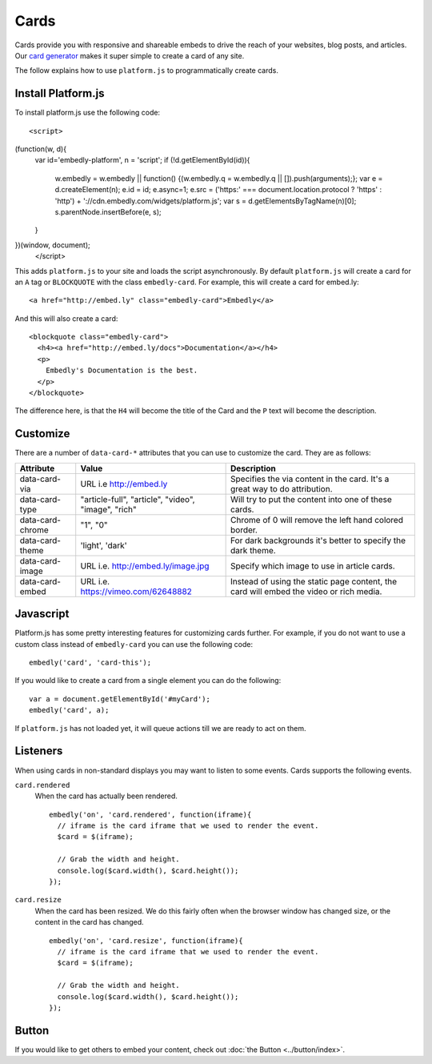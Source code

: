 Cards
=====
Cards provide you with responsive and shareable embeds to drive the reach of
your websites, blog posts, and articles. Our `card generator </code>`_ makes it
super simple to create a card of any site.

The follow explains how to use ``platform.js`` to programmatically create cards.

Install Platform.js
-------------------
To install platform.js use the following code::

  <script>
(function(w, d){
 var id='embedly-platform', n = 'script';
 if (!d.getElementById(id)){
   w.embedly = w.embedly || function() {(w.embedly.q = w.embedly.q || []).push(arguments);};
   var e = d.createElement(n); e.id = id; e.async=1;
   e.src = ('https:' === document.location.protocol ? 'https' : 'http') + '://cdn.embedly.com/widgets/platform.js';
   var s = d.getElementsByTagName(n)[0];
   s.parentNode.insertBefore(e, s);
 }
})(window, document);
  </script>

This adds ``platform.js`` to your site and loads the script asynchronously. By
default ``platform.js`` will create a card for an ``A`` tag or ``BLOCKQUOTE``
with the class ``embedly-card``. For example, this will create a card for
embed.ly::

  <a href="http://embed.ly" class="embedly-card">Embedly</a>

And this will also create a card::

  <blockquote class="embedly-card">
    <h4><a href="http://embed.ly/docs">Documentation</a></h4>
    <p>
      Embedly's Documentation is the best.
    </p>
  </blockquote>

The difference here, is that the ``H4`` will become the title of the Card and
the ``P`` text will become the description.


Customize
---------
There are a number of ``data-card-*`` attributes that you can use to customize
the card. They are as follows:

+------------------+-----------------------------------------------------+----------------------------------------------------------------------------------------+
|    Attribute     |        Value                                        |       Description                                                                      |
+==================+=====================================================+========================================================================================+
| data-card-via    | URL i.e http://embed.ly                             | Specifies the via content in the card. It's a great way to do  attribution.            |
+------------------+-----------------------------------------------------+----------------------------------------------------------------------------------------+
| data-card-type   | "article-full", "article", "video", "image", "rich" | Will try to put the content into one of these cards.                                   |
+------------------+-----------------------------------------------------+----------------------------------------------------------------------------------------+
| data-card-chrome |  "1", "0"                                           | Chrome of 0 will remove the left hand colored border.                                  |
+------------------+-----------------------------------------------------+----------------------------------------------------------------------------------------+
| data-card-theme  | 'light', 'dark'                                     | For dark backgrounds it's better to specify the dark theme.                            |
+------------------+-----------------------------------------------------+----------------------------------------------------------------------------------------+
| data-card-image  | URL i.e. http://embed.ly/image.jpg                  | Specify which image to use in article cards.                                           |
+------------------+-----------------------------------------------------+----------------------------------------------------------------------------------------+
| data-card-embed  | URL i.e. https://vimeo.com/62648882                 | Instead of using the static page content, the card will embed the video or rich media. |
+------------------+-----------------------------------------------------+----------------------------------------------------------------------------------------+

Javascript
----------
Platform.js has some pretty interesting features for customizing cards further.
For example, if you do not want to use a custom class instead of
``embedly-card`` you can use the following code::

  embedly('card', 'card-this');

If you would like to create a card from a single element you can do the
following::

  var a = document.getElementById('#myCard');
  embedly('card', a);

If ``platform.js`` has not loaded yet, it will queue actions till we are ready
to act on them.

Listeners
---------
When using cards in non-standard displays you may want to listen to some
events. Cards supports the following events.

``card.rendered``
  When the card has actually been rendered.
  ::

    embedly('on', 'card.rendered', function(iframe){
      // iframe is the card iframe that we used to render the event.
      $card = $(iframe);

      // Grab the width and height.
      console.log($card.width(), $card.height());
    });

``card.resize``
  When the card has been resized. We do this fairly often when the browser window
  has changed size, or the content in the card has changed.
  ::

    embedly('on', 'card.resize', function(iframe){
      // iframe is the card iframe that we used to render the event.
      $card = $(iframe);

      // Grab the width and height.
      console.log($card.width(), $card.height());
    });



Button
------
If you would like to get others to embed your content, check out
:doc:`the Button <../button/index>`.

